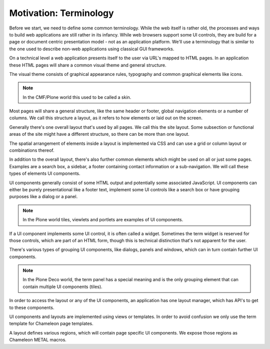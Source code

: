 =======================
Motivation: Terminology
=======================

Before we start, we need to define some common terminology. While the web
itself is rather old, the processes and ways to build web applications are
still rather in its infancy. While web browsers support some UI controls, they
are build for a page or document centric presentation model - not as an
application platform. We'll use a terminology that is similar to the one used
to describe non-web applications using classical GUI frameworks.

On a technical level a web application presents itself to the user via URL's
mapped to HTML pages. In an application these HTML pages will share a common
visual theme and general structure.

The visual theme consists of graphical appearance rules, typography and common
graphical elements like icons.

.. note::
    In the CMF/Plone world this used to be called a skin.

Most pages will share a general structure, like the same header or footer,
global navigation elements or a number of columns. We call this structure a
layout, as it refers to how elements or laid out on the screen.

Generally there's one overall layout that's used by all pages. We call this the
site layout. Some subsection or functional areas of the site might have a
different structure, so there can be more than one layout.

The spatial arrangement of elements inside a layout is implemented via CSS and
can use a grid or column layout or combinations thereof.

In addition to the overall layout, there's also further common elements which
might be used on all or just some pages. Examples are a search box, a sidebar,
a footer containing contact information or a sub-navigation. We will call these
types of elements UI components.

UI components generally consist of some HTML output and potentially some
associated JavaScript. UI components can either be purely presentational like
a footer text, implement some UI controls like a search box or have grouping
purposes like a dialog or a panel.

.. note::
    In the Plone world tiles, viewlets and portlets are examples of UI
    components.

If a UI component implements some UI control, it is often called a widget.
Sometimes the term widget is reserved for those controls, which are part of
an HTML form, though this is technical distinction that's not apparent for the
user.

There's various types of grouping UI components, like dialogs, panels and
windows, which can in turn contain further UI components.

.. note::
    In the Plone Deco world, the term panel has a special meaning and is the
    only grouping element that can contain multiple UI components (tiles).

In order to access the layout or any of the UI components, an application has
one layout manager, which has API's to get to these components.

UI components and layouts are implemented using views or templates. In order to
avoid confusion we only use the term template for Chameleon page templates.

A layout defines various regions, which will contain page specific UI
components. We expose those regions as Chameleon METAL macros.
